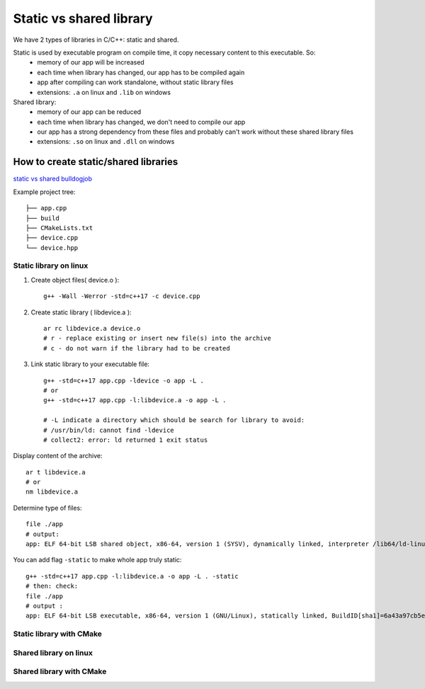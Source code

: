 Static vs shared library
========================

We have 2 types of libraries in C/C++: static and shared.

Static is used by executable program on compile time, it copy necessary content to this executable. So:
    - memory of our app will be increased
    - each time when library has changed, our app has to be compiled again
    - app after compiling can work standalone, without static library files
    - extensions: ``.a`` on linux and ``.lib`` on windows

Shared library:
    - memory of our app can be reduced
    - each time when library has changed, we don't need to compile our app
    - our app has a strong dependency from these files and probably can't work without these shared library files
    - extensions: ``.so`` on linux and ``.dll`` on windows

How to create static/shared libraries
~~~~~~~~~~~~~~~~~~~~~~~~~~~~~~~~~~~~~

`static vs shared bulldogjob <https://bulldogjob.pl/readme/biblioteki-dynamiczne-i-statyczne-w-jezyku-c>`_ 

Example project tree::

    ├── app.cpp
    ├── build
    ├── CMakeLists.txt
    ├── device.cpp
    └── device.hpp

Static library on linux
-----------------------

1. Create object files( device.o )::

    g++ -Wall -Werror -std=c++17 -c device.cpp

2. Create static library ( libdevice.a )::

    ar rc libdevice.a device.o
    # r - replace existing or insert new file(s) into the archive
    # c - do not warn if the library had to be created

3. Link static library to your executable file::

    g++ -std=c++17 app.cpp -ldevice -o app -L .
    # or 
    g++ -std=c++17 app.cpp -l:libdevice.a -o app -L .

    # -L indicate a directory which should be search for library to avoid:
    # /usr/bin/ld: cannot find -ldevice
    # collect2: error: ld returned 1 exit status


Display content of the archive::

    ar t libdevice.a
    # or
    nm libdevice.a

Determine type of files::
    
    file ./app
    # output:
    app: ELF 64-bit LSB shared object, x86-64, version 1 (SYSV), dynamically linked, interpreter /lib64/ld-linux-x86-64.so.2, BuildID[sha1]=3200b2d6ab6019315de7fbb9b858d19fc239e99c, for GNU/Linux 3.2.0, not stripped

You can add flag ``-static`` to make whole app truly static::

    g++ -std=c++17 app.cpp -l:libdevice.a -o app -L . -static
    # then: check: 
    file ./app
    # output :
    app: ELF 64-bit LSB executable, x86-64, version 1 (GNU/Linux), statically linked, BuildID[sha1]=6a43a97cb5e98bdc575606c81845f471ad6cb15b, for GNU/Linux 3.2.0, not stripped


Static library with CMake
-------------------------



Shared library on linux
-----------------------

Shared library with CMake
-------------------------


